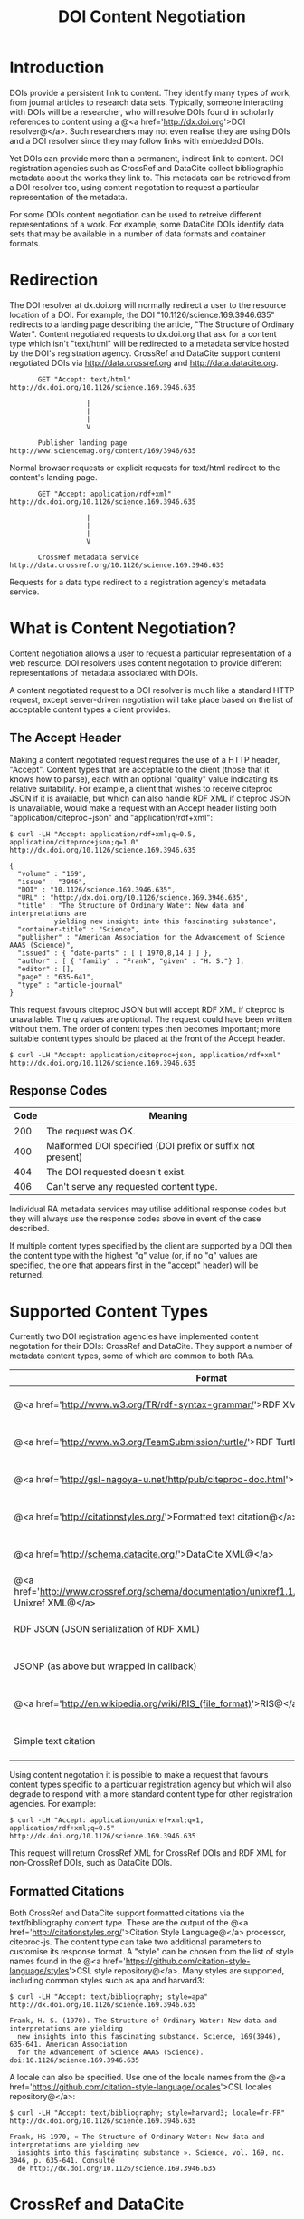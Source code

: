 #+STYLE: <link rel="stylesheet" type="text/css" href="css/bootstrap.css"/>
#+STYLE: <style>.example { font-size: 14px; } p { font-size: 16px; line-height: 150%; }</style>
#+STYLE: <style>h1, h2, h3, h4, h5, h6, .example { margin-top: 15px; margin-bottom: 15px; }</style>
#+HTML: <div class="container">
#+TITLE: DOI Content Negotiation

* Introduction

  DOIs provide a persistent link to content. They identify many types of work, 
  from journal articles to research data sets. Typically, someone interacting with 
  DOIs will be a researcher, who will resolve DOIs found in scholarly references 
  to content using a @<a href='http://dx.doi.org'>DOI resolver@</a>. Such
  researchers may not even realise they are using DOIs and a DOI resolver
  since they may follow links with embedded DOIs.

  Yet DOIs can provide more than a permanent, indirect link to content. DOI 
  registration agencies such as CrossRef and DataCite collect bibliographic metadata 
  about the works they link to. This metadata can be retrieved from a DOI resolver
  too, using content negotation to request a particular representation of the metadata.

  For some DOIs content negotiation can be used to retreive different representations
  of a work. For example, some DataCite DOIs identify data sets that may be available
  in a number of data formats and container formats.

* Redirection

  The DOI resolver at dx.doi.org will normally redirect a user to the resource
  location of a DOI. For example, the DOI "10.1126/science.169.3946.635"
  redirects to a landing page describing the article, "The Structure of Ordinary Water".
  Content negotiated requests to dx.doi.org that ask for a content type which isn't
  "text/html" will be redirected to a metadata service hosted by the DOI's registration
  agency. CrossRef and DataCite support content negotiated DOIs via http://data.crossref.org 
  and http://data.datacite.org.

  #+HTML: <div class="row"><div class="span6 offset3">
  #+BEGIN_EXAMPLE
         GET "Accept: text/html"
  http://dx.doi.org/10.1126/science.169.3946.635

                     |
                     |
                     |
                     V

         Publisher landing page 
  http://www.sciencemag.org/content/169/3946/635
  #+END_EXAMPLE
  #+HTML: </div></div>
  
  Normal browser requests or explicit requests for text/html redirect to the content's
  landing page.

  #+HTML: <div class="row"><div class="span6 offset3">
  #+BEGIN_EXAMPLE
         GET "Accept: application/rdf+xml"
  http://dx.doi.org/10.1126/science.169.3946.635 
                     
                     |
                     |
                     |
                     V

         CrossRef metadata service 
  http://data.crossref.org/10.1126/science.169.3946.635
  #+END_EXAMPLE
  #+HTML: </div></div>

  Requests for a data type redirect to a registration agency's metadata service.

* What is Content Negotiation?

  Content negotiation allows a user to request a particular representation of a web 
  resource. DOI resolvers uses content negotation to provide different representations 
  of metadata associated with DOIs.

  A content negotiated request to a DOI resolver is much like a standard HTTP request,
  except server-driven negotiation will take place based on the list of acceptable
  content types a client provides.

** The Accept Header

   Making a content negotiated request requires the use of a HTTP header, "Accept".
   Content types that are acceptable to the client (those that it knows how to parse), 
   each with an optional "quality" value indicating its relative suitability. For example, 
   a client that
   wishes to receive citeproc JSON if it is available, but which can also handle
   RDF XML if citeproc JSON is unavailable, would make a request with an Accept
   header listing both "application/citeproc+json" and "application/rdf+xml":

   #+BEGIN_EXAMPLE
   $ curl -LH "Accept: application/rdf+xml;q=0.5, application/citeproc+json;q=1.0" http://dx.doi.org/10.1126/science.169.3946.635

   {
     "volume" : "169",
     "issue" : "3946",
     "DOI" : "10.1126/science.169.3946.635",
     "URL" : "http://dx.doi.org/10.1126/science.169.3946.635",
     "title" : "The Structure of Ordinary Water: New data and interpretations are 
              yielding new insights into this fascinating substance",
     "container-title" : "Science",
     "publisher" : "American Association for the Advancement of Science AAAS (Science)",
     "issued" : { "date-parts" : [ [ 1970,8,14 ] ] },
     "author" : [ { "family" : "Frank", "given" : "H. S."} ],
     "editor" : [],
     "page" : "635-641",
     "type" : "article-journal"
   }
   #+END_EXAMPLE

   This request favours citeproc JSON but will accept RDF XML if citeproc is unavailable.
   The q values are optional. The request could have been written without them. The
   order of content types then becomes important; more suitable content types should
   be placed at the front of the Accept header.

   #+BEGIN_EXAMPLE
   $ curl -LH "Accept: application/citeproc+json, application/rdf+xml" http://dx.doi.org/10.1126/science.169.3946.635
   #+END_EXAMPLE

** Response Codes

   #+ATTR_HTML: class="table table-bordered table-striped"
   | Code | Meaning                                                    |
   |------+------------------------------------------------------------|
   |  200 | The request was OK.                                        |
   |  400 | Malformed DOI specified (DOI prefix or suffix not present) |
   |  404 | The DOI requested doesn't exist.                           |
   |  406 | Can't serve any requested content type.                    |

   Individual RA metadata services may utilise additional response codes but they will
   always use the response codes above in event of the case described.

   If multiple content types specified by the client are supported by a DOI then the
   content type with the highest "q" value (or, if no "q" values are specified, the one
   that appears first in the "accept" header) will be returned.
   
* Supported Content Types

  Currently two DOI registration agencies have implemented content negotation for their 
  DOIs: CrossRef and DataCite. They support a number of metadata content types, some of
  which are common to both RAs.

  #+ATTR_HTML: class="table table-bordered table-striped"
  | Format                                                                                                       | Content Type                        | CrossRef                                        | DataCite                                        |
  |--------------------------------------------------------------------------------------------------------------+-------------------------------------+-------------------------------------------------+-------------------------------------------------|
  | @<a href='http://www.w3.org/TR/rdf-syntax-grammar/'>RDF XML@</a>                                             | application/rdf+xml                 | @<span class='label label-success'>Yes@</span>  | @<span class='label label-success'>Yes@</span>  |
  | @<a href='http://www.w3.org/TeamSubmission/turtle/'>RDF Turtle@</a>                                          | text/turtle                         | @<span class='label label-success'>Yes@</span>  | @<span class='label label-success'>Yes@</span>  |
  | @<a href='http://gsl-nagoya-u.net/http/pub/citeproc-doc.html'>Citeproc JSON@</a>                             | application/citeproc+json           | @<span class='label label-success'>Yes@</span>  | @<span class='label label-success'>Yes@</span>  |
  | @<a href='http://citationstyles.org/'>Formatted text citation@</a>                                           | text/bibliography                   | @<span class='label label-success'>Yes@</span>  | @<span class='label label-success'>Yes@</span>  |
  | @<a href='http://schema.datacite.org/'>DataCite XML@</a>                                                     | application/x-datacite+xml          | @<span class='label label-important'>No@</span> | @<span class='label label-success'>Yes@</span>  |
  | @<a href='http://www.crossref.org/schema/documentation/unixref1.1/unixref1.1.html'>CrossRef Unixref XML@</a> | application/unixref+xml             | @<span class='label label-success'>Yes@</span>  | @<span class='label label-important'>No@</span> |
  | RDF JSON (JSON serialization of RDF XML)                                                                     | application/rdf+json                | @<span class='label label-success'>Yes@</span>  | @<span class='label label-important'>No@</span> |
  | JSONP (as above but wrapped in callback)                                                                     | application/javascript              | @<span class='label label-success'>Yes@</span>  | @<span class='label label-important'>No@</span> |
  | @<a href='http://en.wikipedia.org/wiki/RIS_(file_format)'>RIS@</a>                                           | application/x-research-info-systems | @<span class='label label-important'>No@</span> | @<span class='label label-success'>Yes@</span>  |
  | Simple text citation                                                                                         | application/x-datacite+text         | @<span class='label label-important'>No@</span> | @<span class='label label-success'>Yes@</span>  |

  Using content negotation it is possible to make a request that favours content types
  specific to a particular registration agency but which will also  degrade to respond 
  with a more standard content type for other registration agencies. For example:

  #+BEGIN_EXAMPLE
  $ curl -LH "Accept: application/unixref+xml;q=1, application/rdf+xml;q=0.5" http://dx.doi.org/10.1126/science.169.3946.635
  #+END_EXAMPLE

  This request will return CrossRef XML for CrossRef DOIs and RDF XML for non-CrossRef 
  DOIs, such as DataCite DOIs.

** Formatted Citations

   Both CrossRef and DataCite support formatted citations via the text/bibliography
   content type. These are the output of the 
   @<a href='http://citationstyles.org/'>Citation Style Language@</a> processor, 
   citeproc-js. The content type can take two additional parameters to customise its
   response format. A "style" can be chosen from the list of style names found in
   the @<a href='https://github.com/citation-style-language/styles'>CSL style 
   repository@</a>. Many styles are supported, including common styles such as apa and
   harvard3:

   #+BEGIN_EXAMPLE
   $ curl -LH "Accept: text/bibliography; style=apa" http://dx.doi.org/10.1126/science.169.3946.635
   
   Frank, H. S. (1970). The Structure of Ordinary Water: New data and interpretations are yielding 
     new insights into this fascinating substance. Science, 169(3946), 635-641. American Association 
     for the Advancement of Science AAAS (Science). doi:10.1126/science.169.3946.635
   #+END_EXAMPLE

   A locale can also be specified. Use one of the locale names from the
   @<a href='https://github.com/citation-style-language/locales'>CSL locales 
   repository@</a>:

   #+BEGIN_EXAMPLE
   $ curl -LH "Accept: text/bibliography; style=harvard3; locale=fr-FR" http://dx.doi.org/10.1126/science.169.3946.635

   Frank, HS 1970, « The Structure of Ordinary Water: New data and interpretations are yielding new 
     insights into this fascinating substance ». Science, vol. 169, no. 3946, p. 635-641. Consulté 
     de http://dx.doi.org/10.1126/science.169.3946.635
   #+END_EXAMPLE

* CrossRef and DataCite

  CrossRef and DataCite implement additional content types and features. For
  documentation see:

  - http://data.datacite.org
  - http://data.crossref.org

* Getting Help

  Please contact labs@crossref.org or tech@datacite.org for support.

#+HTML: </div>
